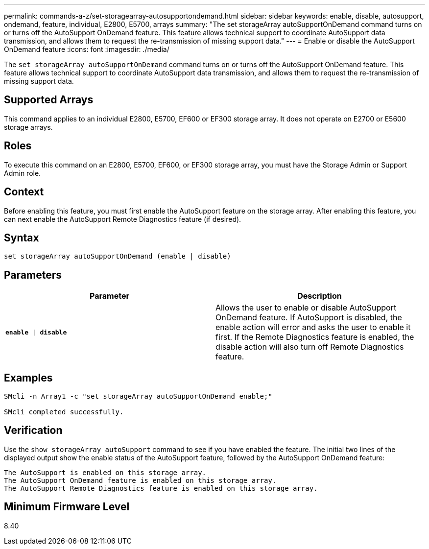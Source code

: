 ---
permalink: commands-a-z/set-storagearray-autosupportondemand.html
sidebar: sidebar
keywords: enable, disable, autosupport, ondemand, feature, individual, E2800, E5700, arrays
summary: "The set storageArray autoSupportOnDemand command turns on or turns off the AutoSupport OnDemand feature. This feature allows technical support to coordinate AutoSupport data transmission, and allows them to request the re-transmission of missing support data."
---
= Enable or disable the AutoSupport OnDemand feature
:icons: font
:imagesdir: ./media/

[.lead]
The `set storageArray autoSupportOnDemand` command turns on or turns off the AutoSupport OnDemand feature. This feature allows technical support to coordinate AutoSupport data transmission, and allows them to request the re-transmission of missing support data.

== Supported Arrays

This command applies to an individual E2800, E5700, EF600 or EF300 storage array. It does not operate on E2700 or E5600 storage arrays.

== Roles

To execute this command on an E2800, E5700, EF600, or EF300 storage array, you must have the Storage Admin or Support Admin role.

== Context

Before enabling this feature, you must first enable the AutoSupport feature on the storage array. After enabling this feature, you can next enable the AutoSupport Remote Diagnostics feature (if desired).

== Syntax

----
set storageArray autoSupportOnDemand (enable | disable)
----

== Parameters

[cols="2*",options="header"]
|===
| Parameter| Description
a|
`*enable* \| *disable*`
a|
Allows the user to enable or disable AutoSupport OnDemand feature. If AutoSupport is disabled, the enable action will error and asks the user to enable it first. If the Remote Diagnostics feature is enabled, the disable action will also turn off Remote Diagnostics feature.
|===

== Examples

----

SMcli -n Array1 -c "set storageArray autoSupportOnDemand enable;"

SMcli completed successfully.
----

== Verification

Use the `show storageArray autoSupport` command to see if you have enabled the feature. The initial two lines of the displayed output show the enable status of the AutoSupport feature, followed by the AutoSupport OnDemand feature:

----
The AutoSupport is enabled on this storage array.
The AutoSupport OnDemand feature is enabled on this storage array.
The AutoSupport Remote Diagnostics feature is enabled on this storage array.
----

== Minimum Firmware Level

8.40
